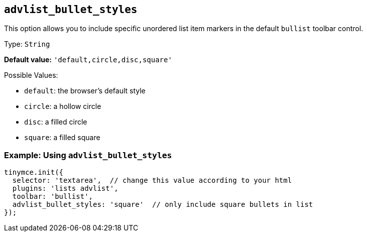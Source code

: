 [[advlist_bullet_styles]]
== `+advlist_bullet_styles+`

This option allows you to include specific unordered list item markers in the default `+bullist+` toolbar control.

Type: `+String+`

*Default value:* `+'default,circle,disc,square'+`

Possible Values:

* `+default+`: the browser's default style
* `+circle+`: a hollow circle
* `+disc+`: a filled circle
* `+square+`: a filled square

=== Example: Using `+advlist_bullet_styles+`

[source,js]
----
tinymce.init({
  selector: 'textarea',  // change this value according to your html
  plugins: 'lists advlist',
  toolbar: 'bullist',
  advlist_bullet_styles: 'square'  // only include square bullets in list
});
----
